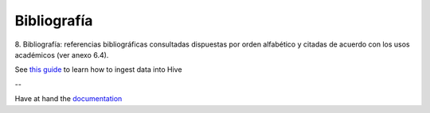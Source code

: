 .. _bibliografia:

Bibliografía
============

8. Bibliografía: referencias bibliográficas consultadas dispuestas por orden
alfabético y citadas de acuerdo con los usos académicos (ver anexo 6.4).


See `this guide`_ to learn how to ingest data into Hive

.. _this guide: https://www.cloudera.com/developers/get-started-with-hadoop-tutorial/exercise-1.html

--

Have at hand the `documentation`_

.. _documentation: www.cloudera.com/documentation/other/connectors/hive-odbc/2-5-12/Cloudera-ODBC-Driver-for-Apache-Hive-Install-Guide-2-5-12.pdf